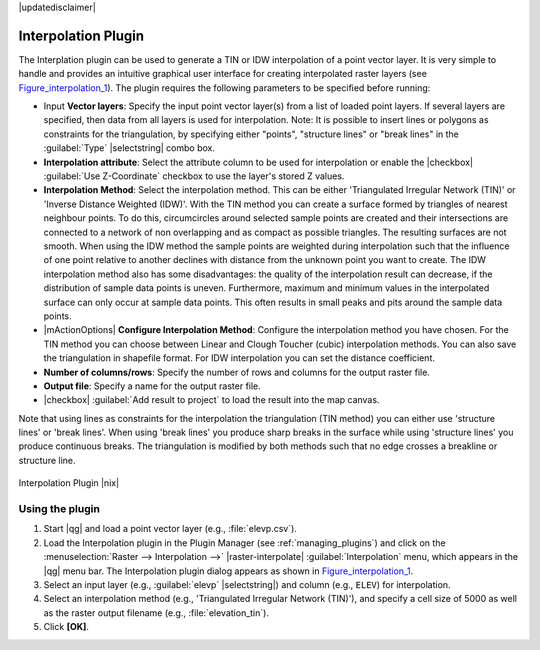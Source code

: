 |updatedisclaimer|

.. _`interpol`:

Interpolation Plugin
====================

The Interplation plugin can be used to generate a TIN or IDW interpolation of a
point vector layer. It is very simple to handle and provides an intuitive graphical
user interface for creating interpolated raster layers (see Figure_interpolation_1_).
The plugin requires the following parameters to be specified before running:

* Input **Vector layers**: Specify the input point vector layer(s) from a list of
  loaded point layers. If several layers are specified, then data from all layers
  is used for interpolation. Note: It is possible to insert lines or polygons as
  constraints for the triangulation, by specifying either "points", "structure
  lines" or "break lines" in the :guilabel:`Type` |selectstring| combo box.
* **Interpolation attribute**: Select the attribute column to be used for interpolation
  or enable the |checkbox| :guilabel:`Use Z-Coordinate` checkbox to use the layer's
  stored Z values.
* **Interpolation Method**: Select the interpolation method. This can be either
  'Triangulated Irregular Network (TIN)' or 'Inverse Distance Weighted (IDW)'.
  With the TIN method you can create a surface formed by triangles of nearest neighbour points.
  To do this, circumcircles around selected sample points are created and their intersections are
  connected to a network of non overlapping and as compact as possible triangles.
  The resulting surfaces are not smooth.
  When using the IDW method the sample points are weighted during interpolation such that the
  influence of one point relative to another declines with distance from the unknown point
  you want to create. The IDW interpolation method also has some disadvantages: the quality
  of the interpolation result can decrease, if the distribution of sample data points is uneven.
  Furthermore, maximum and minimum values in the interpolated surface can only occur at sample data points.
  This often results in small peaks and pits around the sample data points.
* |mActionOptions| **Configure Interpolation Method**: Configure the interpolation method
  you have chosen. For the TIN method you can choose between Linear and Clough Toucher
  (cubic) interpolation methods. You can also save the triangulation in shapefile format.
  For IDW interpolation you can set the distance coefficient.
* **Number of columns/rows**: Specify the number of rows and columns for the output
  raster file.
* **Output file**: Specify a name for the output raster file.
* |checkbox| :guilabel:`Add result to project` to load the result into the map canvas.

Note that using lines as constraints for the interpolation the triangulation (TIN method) you can
either use 'structure lines' or 'break lines'. When using 'break lines' you produce sharp breaks
in the surface while using 'structure lines' you produce continuous breaks.
The triangulation is modified by both methods such that no edge crosses a breakline or structure
line.


.. _figure_interpolation_1:

.. only:: html

   **Figure Interpolation 1:**

.. figure:: /static/user_manual/plugins/interpolate_dialog.png
   :align: center

   Interpolation Plugin |nix|


.. _`interpolation_usage`:

Using the plugin
----------------

#. Start |qg| and load a point vector layer (e.g., :file:`elevp.csv`).
#. Load the Interpolation plugin in the Plugin Manager (see
   :ref:`managing_plugins`) and click on the :menuselection:`Raster --> Interpolation -->` |raster-interpolate| :guilabel:`Interpolation`
   menu, which appears in the |qg| menu bar. The Interpolation plugin dialog
   appears as shown in Figure_interpolation_1_.
#. Select an input layer (e.g., :guilabel:`elevp` |selectstring|) and column
   (e.g., ``ELEV``) for interpolation.
#. Select an interpolation method (e.g., 'Triangulated Irregular Network (TIN)'),
   and specify a cell size of 5000 as well as the raster output filename (e.g.,
   :file:`elevation_tin`).
#. Click **[OK]**.

